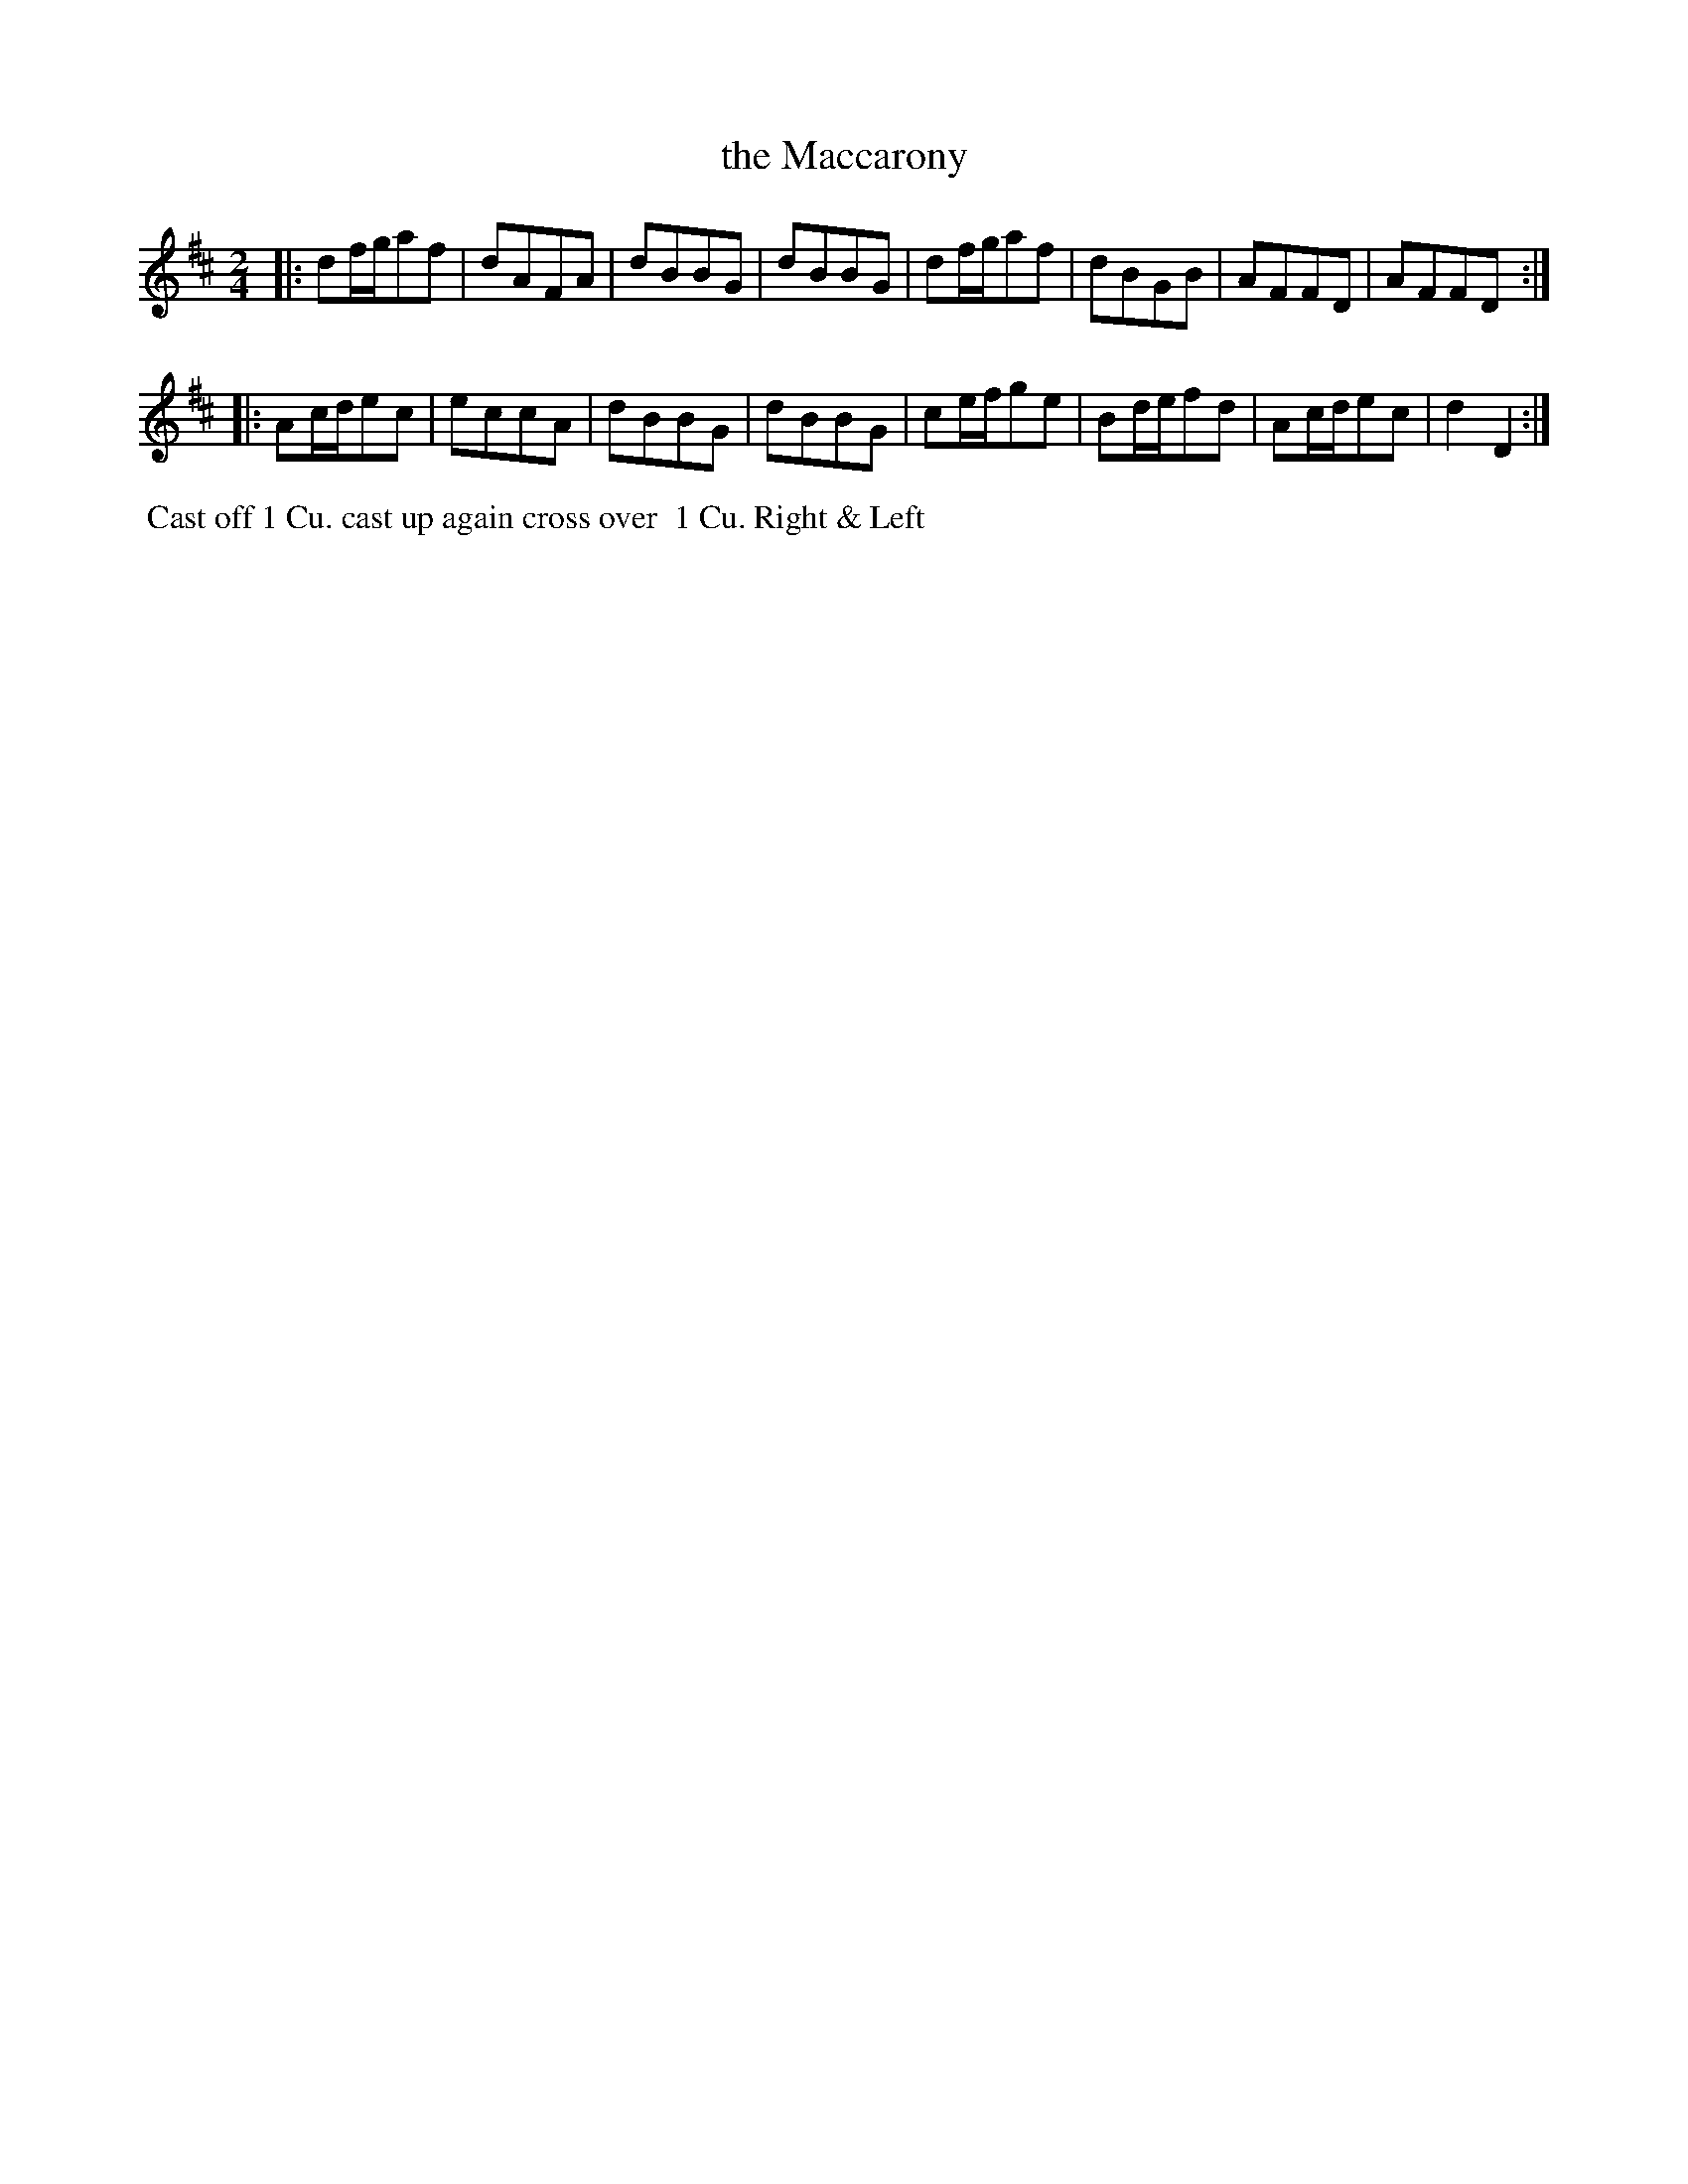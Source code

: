 X: 058
T: the Maccarony
B: 204 Favourite Country Dances
N: Published by Straight & Skillern, London ca.1775
F: http://imslp.org/wiki/204_Favourite_Country_Dances_(Various) p.29 #58
Z: 2014 John Chambers <jc:trillian.mit.edu>
M: 2/4
L: 1/8
K: D
% - - - - - - - - - - - - - - - - - - - - - - - - -
|:\
df/g/af | dAFA | dBBG | dBBG |\
df/g/af | dBGB | AFFD | AFFD :|
|:\
Ac/d/ec | eccA | dBBG | dBBG |\
ce/f/ge | Bd/e/fd | Ac/d/ec | d2D2 :|
% - - - - - - - - - - - - - - - - - - - - - - - - -
%%begintext align
%% Cast off 1 Cu. cast up again cross over
%% 1 Cu. Right & Left
%%endtext
